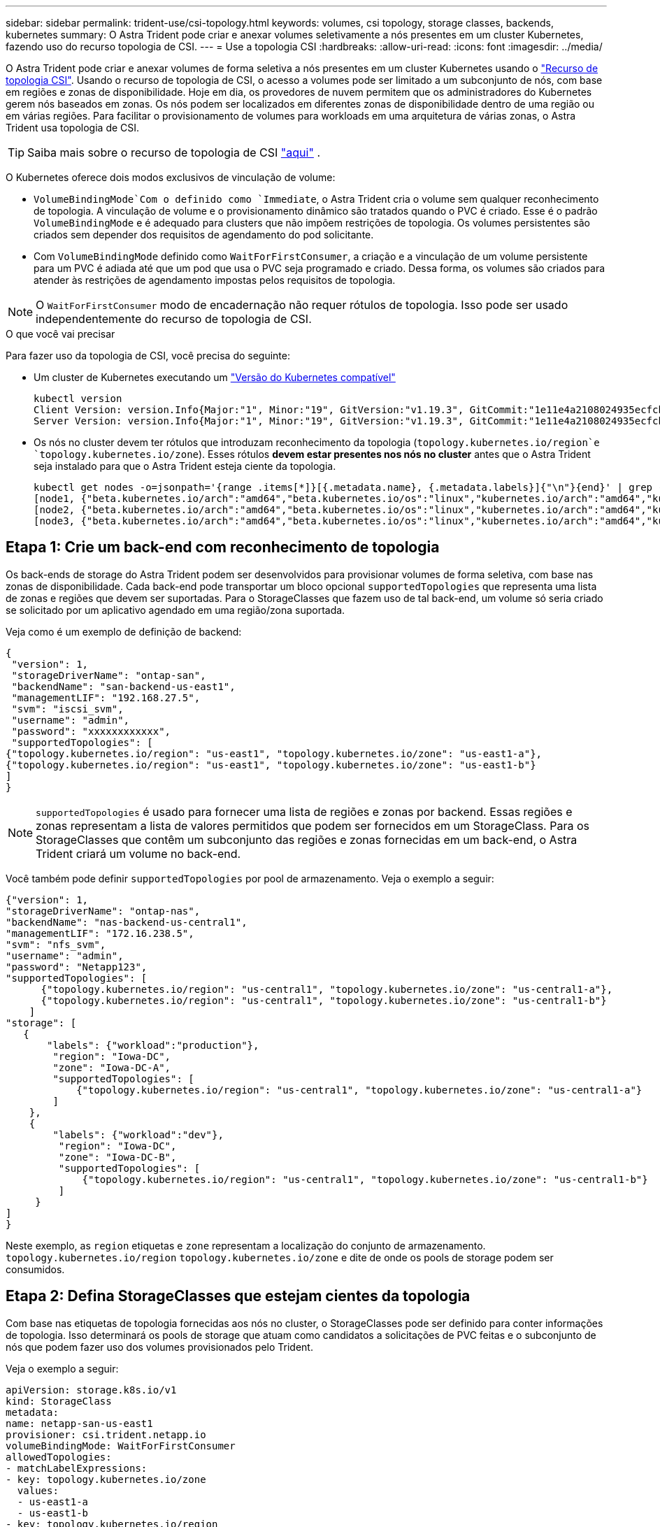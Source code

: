 ---
sidebar: sidebar 
permalink: trident-use/csi-topology.html 
keywords: volumes, csi topology, storage classes, backends, kubernetes 
summary: O Astra Trident pode criar e anexar volumes seletivamente a nós presentes em um cluster Kubernetes, fazendo uso do recurso topologia de CSI. 
---
= Use a topologia CSI
:hardbreaks:
:allow-uri-read: 
:icons: font
:imagesdir: ../media/


O Astra Trident pode criar e anexar volumes de forma seletiva a nós presentes em um cluster Kubernetes usando o https://kubernetes-csi.github.io/docs/topology.html["Recurso de topologia CSI"^]. Usando o recurso de topologia de CSI, o acesso a volumes pode ser limitado a um subconjunto de nós, com base em regiões e zonas de disponibilidade. Hoje em dia, os provedores de nuvem permitem que os administradores do Kubernetes gerem nós baseados em zonas. Os nós podem ser localizados em diferentes zonas de disponibilidade dentro de uma região ou em várias regiões. Para facilitar o provisionamento de volumes para workloads em uma arquitetura de várias zonas, o Astra Trident usa topologia de CSI.


TIP: Saiba mais sobre o recurso de topologia de CSI https://kubernetes.io/blog/2018/10/11/topology-aware-volume-provisioning-in-kubernetes/["aqui"^] .

O Kubernetes oferece dois modos exclusivos de vinculação de volume:

*  `VolumeBindingMode`Com o definido como `Immediate`, o Astra Trident cria o volume sem qualquer reconhecimento de topologia. A vinculação de volume e o provisionamento dinâmico são tratados quando o PVC é criado. Esse é o padrão `VolumeBindingMode` e é adequado para clusters que não impõem restrições de topologia. Os volumes persistentes são criados sem depender dos requisitos de agendamento do pod solicitante.
* Com `VolumeBindingMode` definido como `WaitForFirstConsumer`, a criação e a vinculação de um volume persistente para um PVC é adiada até que um pod que usa o PVC seja programado e criado. Dessa forma, os volumes são criados para atender às restrições de agendamento impostas pelos requisitos de topologia.



NOTE: O `WaitForFirstConsumer` modo de encadernação não requer rótulos de topologia. Isso pode ser usado independentemente do recurso de topologia de CSI.

.O que você vai precisar
Para fazer uso da topologia de CSI, você precisa do seguinte:

* Um cluster de Kubernetes executando um link:../trident-get-started/requirements.html["Versão do Kubernetes compatível"]
+
[listing]
----
kubectl version
Client Version: version.Info{Major:"1", Minor:"19", GitVersion:"v1.19.3", GitCommit:"1e11e4a2108024935ecfcb2912226cedeafd99df", GitTreeState:"clean", BuildDate:"2020-10-14T12:50:19Z", GoVersion:"go1.15.2", Compiler:"gc", Platform:"linux/amd64"}
Server Version: version.Info{Major:"1", Minor:"19", GitVersion:"v1.19.3", GitCommit:"1e11e4a2108024935ecfcb2912226cedeafd99df", GitTreeState:"clean", BuildDate:"2020-10-14T12:41:49Z", GoVersion:"go1.15.2", Compiler:"gc", Platform:"linux/amd64"}
----
* Os nós no cluster devem ter rótulos que introduzam reconhecimento da topologia (`topology.kubernetes.io/region`e `topology.kubernetes.io/zone`). Esses rótulos *devem estar presentes nos nós no cluster* antes que o Astra Trident seja instalado para que o Astra Trident esteja ciente da topologia.
+
[listing]
----
kubectl get nodes -o=jsonpath='{range .items[*]}[{.metadata.name}, {.metadata.labels}]{"\n"}{end}' | grep --color "topology.kubernetes.io"
[node1, {"beta.kubernetes.io/arch":"amd64","beta.kubernetes.io/os":"linux","kubernetes.io/arch":"amd64","kubernetes.io/hostname":"node1","kubernetes.io/os":"linux","node-role.kubernetes.io/master":"","topology.kubernetes.io/region":"us-east1","topology.kubernetes.io/zone":"us-east1-a"}]
[node2, {"beta.kubernetes.io/arch":"amd64","beta.kubernetes.io/os":"linux","kubernetes.io/arch":"amd64","kubernetes.io/hostname":"node2","kubernetes.io/os":"linux","node-role.kubernetes.io/worker":"","topology.kubernetes.io/region":"us-east1","topology.kubernetes.io/zone":"us-east1-b"}]
[node3, {"beta.kubernetes.io/arch":"amd64","beta.kubernetes.io/os":"linux","kubernetes.io/arch":"amd64","kubernetes.io/hostname":"node3","kubernetes.io/os":"linux","node-role.kubernetes.io/worker":"","topology.kubernetes.io/region":"us-east1","topology.kubernetes.io/zone":"us-east1-c"}]
----




== Etapa 1: Crie um back-end com reconhecimento de topologia

Os back-ends de storage do Astra Trident podem ser desenvolvidos para provisionar volumes de forma seletiva, com base nas zonas de disponibilidade. Cada back-end pode transportar um bloco opcional `supportedTopologies` que representa uma lista de zonas e regiões que devem ser suportadas. Para o StorageClasses que fazem uso de tal back-end, um volume só seria criado se solicitado por um aplicativo agendado em uma região/zona suportada.

Veja como é um exemplo de definição de backend:

[listing]
----
{
 "version": 1,
 "storageDriverName": "ontap-san",
 "backendName": "san-backend-us-east1",
 "managementLIF": "192.168.27.5",
 "svm": "iscsi_svm",
 "username": "admin",
 "password": "xxxxxxxxxxxx",
 "supportedTopologies": [
{"topology.kubernetes.io/region": "us-east1", "topology.kubernetes.io/zone": "us-east1-a"},
{"topology.kubernetes.io/region": "us-east1", "topology.kubernetes.io/zone": "us-east1-b"}
]
}
----

NOTE: `supportedTopologies` é usado para fornecer uma lista de regiões e zonas por backend. Essas regiões e zonas representam a lista de valores permitidos que podem ser fornecidos em um StorageClass. Para os StorageClasses que contêm um subconjunto das regiões e zonas fornecidas em um back-end, o Astra Trident criará um volume no back-end.

Você também pode definir `supportedTopologies` por pool de armazenamento. Veja o exemplo a seguir:

[listing]
----
{"version": 1,
"storageDriverName": "ontap-nas",
"backendName": "nas-backend-us-central1",
"managementLIF": "172.16.238.5",
"svm": "nfs_svm",
"username": "admin",
"password": "Netapp123",
"supportedTopologies": [
      {"topology.kubernetes.io/region": "us-central1", "topology.kubernetes.io/zone": "us-central1-a"},
      {"topology.kubernetes.io/region": "us-central1", "topology.kubernetes.io/zone": "us-central1-b"}
    ]
"storage": [
   {
       "labels": {"workload":"production"},
        "region": "Iowa-DC",
        "zone": "Iowa-DC-A",
        "supportedTopologies": [
            {"topology.kubernetes.io/region": "us-central1", "topology.kubernetes.io/zone": "us-central1-a"}
        ]
    },
    {
        "labels": {"workload":"dev"},
         "region": "Iowa-DC",
         "zone": "Iowa-DC-B",
         "supportedTopologies": [
             {"topology.kubernetes.io/region": "us-central1", "topology.kubernetes.io/zone": "us-central1-b"}
         ]
     }
]
}
----
Neste exemplo, as `region` etiquetas e `zone` representam a localização do conjunto de armazenamento. `topology.kubernetes.io/region` `topology.kubernetes.io/zone` e dite de onde os pools de storage podem ser consumidos.



== Etapa 2: Defina StorageClasses que estejam cientes da topologia

Com base nas etiquetas de topologia fornecidas aos nós no cluster, o StorageClasses pode ser definido para conter informações de topologia. Isso determinará os pools de storage que atuam como candidatos a solicitações de PVC feitas e o subconjunto de nós que podem fazer uso dos volumes provisionados pelo Trident.

Veja o exemplo a seguir:

[listing]
----
apiVersion: storage.k8s.io/v1
kind: StorageClass
metadata:
name: netapp-san-us-east1
provisioner: csi.trident.netapp.io
volumeBindingMode: WaitForFirstConsumer
allowedTopologies:
- matchLabelExpressions:
- key: topology.kubernetes.io/zone
  values:
  - us-east1-a
  - us-east1-b
- key: topology.kubernetes.io/region
  values:
  - us-east1
parameters:
  fsType: "ext4"
----
Na definição StorageClass fornecida acima, `volumeBindingMode` está definida como `WaitForFirstConsumer`. Os PVCs solicitados com este StorageClass não serão utilizados até que sejam referenciados em um pod. E, `allowedTopologies` fornece as zonas e a região a serem usadas. O `netapp-san-us-east1` StorageClass criará PVCs no `san-backend-us-east1` back-end definido acima.



== Passo 3: Criar e usar um PVC

Com o StorageClass criado e mapeado para um back-end, agora você pode criar PVCs.

Veja o exemplo `spec` abaixo:

[listing]
----
---
kind: PersistentVolumeClaim
apiVersion: v1
metadata:
name: pvc-san
spec:
accessModes:
  - ReadWriteOnce
resources:
  requests:
    storage: 300Mi
storageClassName: netapp-san-us-east1
----
Criar um PVC usando este manifesto resultaria no seguinte:

[listing]
----
kubectl create -f pvc.yaml
persistentvolumeclaim/pvc-san created
kubectl get pvc
NAME      STATUS    VOLUME   CAPACITY   ACCESS MODES   STORAGECLASS          AGE
pvc-san   Pending                                      netapp-san-us-east1   2s
kubectl describe pvc
Name:          pvc-san
Namespace:     default
StorageClass:  netapp-san-us-east1
Status:        Pending
Volume:
Labels:        <none>
Annotations:   <none>
Finalizers:    [kubernetes.io/pvc-protection]
Capacity:
Access Modes:
VolumeMode:    Filesystem
Mounted By:    <none>
Events:
  Type    Reason                Age   From                         Message
  ----    ------                ----  ----                         -------
  Normal  WaitForFirstConsumer  6s    persistentvolume-controller  waiting for first consumer to be created before binding
----
Para o Trident criar um volume e vinculá-lo ao PVC, use o PVC em um pod. Veja o exemplo a seguir:

[listing]
----
apiVersion: v1
kind: Pod
metadata:
  name: app-pod-1
spec:
  affinity:
    nodeAffinity:
      requiredDuringSchedulingIgnoredDuringExecution:
        nodeSelectorTerms:
        - matchExpressions:
          - key: topology.kubernetes.io/region
            operator: In
            values:
            - us-east1
      preferredDuringSchedulingIgnoredDuringExecution:
      - weight: 1
        preference:
          matchExpressions:
          - key: topology.kubernetes.io/zone
            operator: In
            values:
            - us-east1-a
            - us-east1-b
  securityContext:
    runAsUser: 1000
    runAsGroup: 3000
    fsGroup: 2000
  volumes:
  - name: vol1
    persistentVolumeClaim:
      claimName: pvc-san
  containers:
  - name: sec-ctx-demo
    image: busybox
    command: [ "sh", "-c", "sleep 1h" ]
    volumeMounts:
    - name: vol1
      mountPath: /data/demo
    securityContext:
      allowPrivilegeEscalation: false
----
Este podSpec instrui o Kubernetes a agendar o pod em nós presentes na `us-east1` região e escolher entre qualquer nó presente nas `us-east1-a` zonas ou `us-east1-b`.

Veja a seguinte saída:

[listing]
----
kubectl get pods -o wide
NAME        READY   STATUS    RESTARTS   AGE   IP               NODE              NOMINATED NODE   READINESS GATES
app-pod-1   1/1     Running   0          19s   192.168.25.131   node2             <none>           <none>
kubectl get pvc -o wide
NAME      STATUS   VOLUME                                     CAPACITY   ACCESS MODES   STORAGECLASS          AGE   VOLUMEMODE
pvc-san   Bound    pvc-ecb1e1a0-840c-463b-8b65-b3d033e2e62b   300Mi      RWO            netapp-san-us-east1   48s   Filesystem
----


== Atualize os backends para incluir `supportedTopologies`

Os backends pré-existentes podem ser atualizados para incluir uma lista `supportedTopologies` de uso `tridentctl backend update`do . Isso não afetará os volumes que já foram provisionados e só será usado para PVCs subsequentes.



== Encontre mais informações

* https://kubernetes.io/docs/concepts/configuration/manage-resources-containers/["Gerenciar recursos para contêineres"^]
* https://kubernetes.io/docs/concepts/scheduling-eviction/assign-pod-node/#nodeselector["NodeSeletor"^]
* https://kubernetes.io/docs/concepts/scheduling-eviction/assign-pod-node/#affinity-and-anti-affinity["Afinidade e anti-afinidade"^]
* https://kubernetes.io/docs/concepts/scheduling-eviction/taint-and-toleration/["Taints e Tolerations"^]


